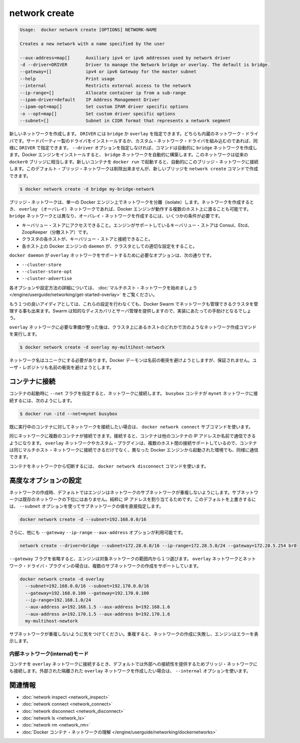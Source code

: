 .. *- coding: utf-8 -*-
.. URL: https://docs.docker.com/engine/reference/commandline/network_create/
.. SOURCE: https://github.com/docker/docker/blob/master/docs/reference/commandline/network_create.md
   doc version: 1.10
      https://github.com/docker/docker/commits/master/docs/reference/commandline/network_create.md
.. check date: 2016/02/22
.. -------------------------------------------------------------------

.. network create

=======================================
network create
=======================================

.. code-block:: bash

   Usage:  docker network create [OPTIONS] NETWORK-NAME
   
   Creates a new network with a name specified by the user
   
   --aux-address=map[]      Auxiliary ipv4 or ipv6 addresses used by network driver
   -d --driver=DRIVER       Driver to manage the Network bridge or overlay. The default is bridge.
   --gateway=[]             ipv4 or ipv6 Gateway for the master subnet
   --help                   Print usage
   --internal               Restricts external access to the network
   --ip-range=[]            Allocate container ip from a sub-range
   --ipam-driver=default    IP Address Management Driver
   --ipam-opt=map[]         Set custom IPAM driver specific options
   -o --opt=map[]           Set custom driver specific options
   --subnet=[]              Subnet in CIDR format that represents a network segment

.. Creates a new network. The DRIVER accepts bridge or overlay which are the built-in network drivers. If you have installed a third party or your own custom network driver you can specify that DRIVER here also. If you don’t specify the --driver option, the command automatically creates a bridge network for you. When you install Docker Engine it creates a bridge network automatically. This network corresponds to the docker0 bridge that Engine has traditionally relied on. When launch a new container with docker run it automatically connects to this bridge network. You cannot remove this default bridge network but you can create new ones using the network create command.

新しいネットワークを作成します。 ``DRIVER`` には ``bridge`` か ``overlay`` を指定できます。どちらも内蔵のネットワーク・ドライバです。サードパーティー製のドライバをインストールするか、カスタム・ネットワーク・ドライバを組み込むのであれば、同様に ``DRIVER`` で指定できます。 ``--driver`` オプションを指定しなければ、コマンドは自動的に ``bridge`` ネットワークを作成します。Docker エンジンをインストールすると、 ``bridge`` ネットワークを自動的に構築します。このネットワークは従来の ``docker0`` ブリッジに相当します。新しいコンテナを ``docker run`` で起動すると、自動的にこのブリッジ・ネットワークに接続します。このデフォルト・ブリッジ・ネットワークは削除出来ませんが、新しいブリッジを ``network create`` コマンドで作成できます。

.. code-block:: bash

   $ docker network create -d bridge my-bridge-network

.. Bridge networks are isolated networks on a single Engine installation. If you want to create a network that spans multiple Docker hosts each running an Engine, you must create an overlay network. Unlike bridge networks overlay networks require some pre-existing conditions before you can create one. These conditions are:

ブリッジ・ネットワークは、単一の Docker エンジン上でネットワークを分離（isolate）します。ネットワークを作成するとき、 ``overlay`` （オーバレイ）ネットワークであれば、Docker エンジンが動作する複数のホスト上に渡ることも可能です。 ``bridge`` ネットワークとは異なり、オーバレイ・ネットワークを作成するには、いくつかの条件が必要です。

..    Access to a key-value store. Engine supports Consul, Etcd, and ZooKeeper (Distributed store) key-value stores.
    A cluster of hosts with connectivity to the key-value store.
    A properly configured Engine daemon on each host in the cluster.

* キーバリュー・ストアにアクセスできること。エンジンがサポートしているキーバリュー・ストアは Consul、Etcd、ZoopKeeper（分散ストア）です。
* クラスタの各ホストが、キーバリュー・ストアと接続できること。
* 各ホスト上の Docker エンジンの ``daemon`` が、クラスタとしての適切な設定をすること。

.. The docker daemon options that support the overlay network are:

``docker daemon`` が ``overlay`` ネットワークをサポートするために必要なオプションは、次の通りです。

..    --cluster-store
    --cluster-store-opt
    --cluster-advertise

* ``--cluster-store``
* ``--cluster-store-opt``
* ``--cluster-advertise``

.. To read more about these options and how to configure them, see “Get started with multi-host network“.

各オプションや設定方法の詳細については、 :doc:`マルチホスト・ネットワークを始めましょう </engine/userguide/networking/get-started-overlay>` をご覧ください。

.. It is also a good idea, though not required, that you install Docker Swarm on to manage the cluster that makes up your network. Swarm provides sophisticated discovery and server management that can assist your implementation.

もう１つの良いアイディアとしては、これらの設定を行わなくても、Docker Swarm でネットワークも管理できるクラスタを管理する事も出来ます。Swarm は知的なディスカバリとサーバ管理を提供しますので、実装にあたっての手助けとなるでしょう。

.. Once you have prepared the overlay network prerequisites you simply choose a Docker host in the cluster and issue the following to create the network:

``overlay`` ネットワークに必要な準備が整った後は、クラスタ上にあるホストのどれかで次のようなネットワーク作成コマンドを実行します。

.. code-block:: bash

   $ docker network create -d overlay my-multihost-network

.. Network names must be unique. The Docker daemon attempts to identify naming conflicts but this is not guaranteed. It is the user’s responsibility to avoid name conflicts.

ネットワーク名はユニークにする必要があります。Docker デーモンは名前の衝突を避けようとしますが、保証されません。ユーザ・レポジトリも名前の衝突を避けようとします。

.. Connect containers

.. _connect-containers:

コンテナに接続
====================

.. When you start a container use the --net flag to connect it to a network. This adds the busybox container to the mynet network.

コンテナの起動時に ``--net`` フラグを指定すると、ネットワークに接続します。 ``busybox`` コンテナが ``mynet`` ネットワークに接続するには、次のようにします。

.. code-block:: bash

   $ docker run -itd --net=mynet busybox

.. If you want to add a container to a network after the container is already running use the docker network connect subcommand.

既に実行中のコンテナに対してネットワークを接続したい場合は、 ``docker network connect`` サブコマンドを使います。

.. You can connect multiple containers to the same network. Once connected, the containers can communicate using only another container’s IP address or name. For overlay networks or custom plugins that support multi-host connectivity, containers connected to the same multi-host network but launched from different Engines can also communicate in this way.

同じネットワークに複数のコンテナが接続できます。接続すると、コンテナは他のコンテナの IP アドレスか名前で通信できるようになります。 ``overlay`` ネットワークやカスタム・プラグインは、複数のホスト間の接続サポートしているので、コンテナは同じマルチホスト・ネットワークに接続できるだけでなく、異なった Docker エンジンから起動された環境でも、同様に通信できます。

.. You can disconnect a container from a network using the docker network disconnect command.

コンテナをネットワークから切断するには、 ``docker network disconnect`` コマンドを使います。

.. Specifying advanced options

.. _specifying-advanced-options:

高度なオプションの設定
==============================

.. When you create a network, Engine creates a non-overlapping subnetwork for the network by default. This subnetwork is not a subdivision of an existing network. It is purely for ip-addressing purposes. You can override this default and specify subnetwork values directly using the the --subnet option. On a bridge network you can only create a single subnet:

ネットワークの作成時、デフォルトではエンジンはネットワークのサブネットワークが重複しないようにします。サブネットワークは既存のネットワークの下位にはありません。純粋に IP アドレスを割り当てるためです。このデフォルトを上書きするには、 ``--subnet`` オプションを使ってサブネットワークの値を直接指定します。

.. code-block:: bash

   docker network create -d --subnet=192.168.0.0/16

.. Additionally, you also specify the --gateway --ip-range and --aux-address options.

さらに、他にも ``--gateway`` ``--ip-range`` ``--aux-address`` オプションが利用可能です。

.. code-block:: bash

   network create --driver=bridge --subnet=172.28.0.0/16 --ip-range=172.28.5.0/24 --gateway=172.28.5.254 br0

.. If you omit the --gateway flag the Engine selects one for you from inside a preferred pool. For overlay networks and for network driver plugins that support it you can create multiple subnetworks.

``--gateway`` フラグを省略すると、エンジンは対象ネットワークの範囲内から１つ選びます。 ``overlay`` ネットワークとネットワーク・ドライバ・プラグインの場合は、複数のサブネットワークの作成をサポートしています。

.. code-block:: bash

   docker network create -d overlay
     --subnet=192.168.0.0/16 --subnet=192.170.0.0/16
     --gateway=192.168.0.100 --gateway=192.170.0.100
     --ip-range=192.168.1.0/24
     --aux-address a=192.168.1.5 --aux-address b=192.168.1.6
     --aux-address a=192.170.1.5 --aux-address b=192.170.1.6
     my-multihost-newtork

.. Be sure that your subnetworks do not overlap. If they do, the network create fails and Engine returns an error.

サブネットワークが重複しないように気をつけてください。重複すると、ネットワークの作成に失敗し、エンジンはエラーを表示します。

.. Network internal mode

.. _network-internal-mode:

内部ネットワーク(internal)モード
----------------------------------------

.. By default, when you connect a container to an overlay network, Docker also connects a bridge network to it to provide external connectivity. If you want to create an externally isolated overlay network, you can specify the --internal option.

コンテナを ``overlay`` ネットワークに接続するとき、デフォルトでは外部への接続性を提供するためブリッジ・ネットワークにも接続します。外部された隔離された ``overlay`` ネットワークを作成したい場合は、 ``--internal`` オプションを使います。


.. Related information

.. _network-create-related-information:

関連情報
==========

..    network inspect
    network connect
    network disconnect
    network ls
    network rm
    Understand Docker container networks

* :doc:`network inspect <network_inspect>`
* :doc:`network connect <network_connect>`
* :doc:`network disconnect <network_disconnect>`
* :doc:`network ls <network_ls>`
* :doc:`network rm <network_rm>`
* :doc:`Docker コンテナ・ネットワークの理解 </engine/userguide/networking/dockernetworks>`

